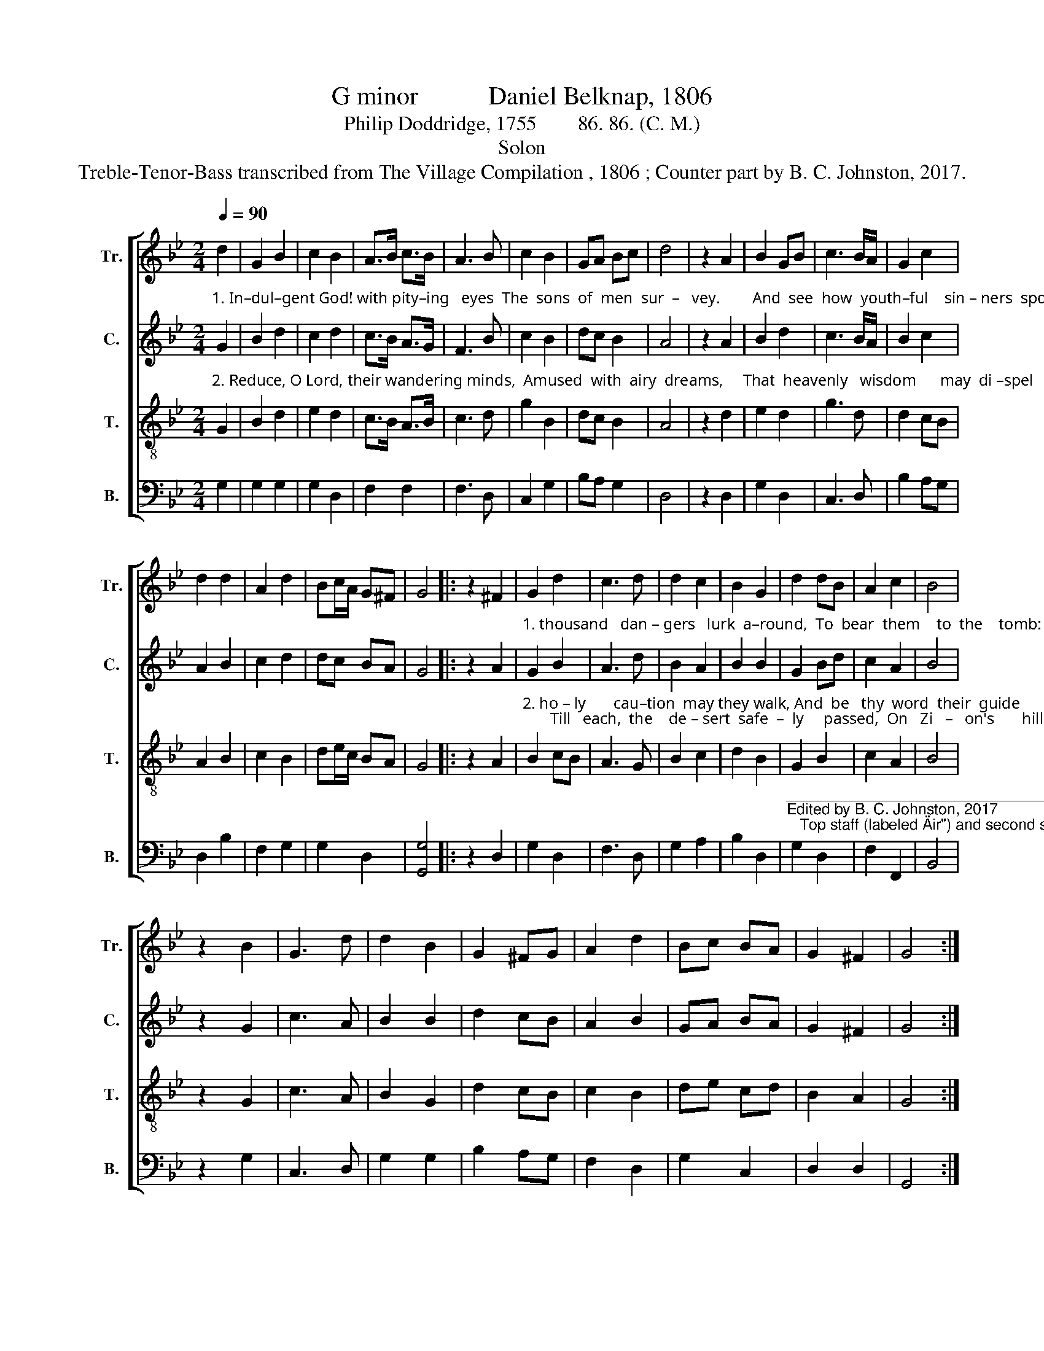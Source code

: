 X:1
T:G minor           Daniel Belknap, 1806
T:Philip Doddridge, 1755        86. 86. (C. M.)
T:Solon
T:Treble-Tenor-Bass transcribed from The Village Compilation , 1806 ; Counter part by B. C. Johnston, 2017.
%%score [ 1 2 3 4 ]
L:1/8
Q:1/4=90
M:2/4
K:Bb
V:1 treble nm="Tr." snm="Tr."
V:2 treble nm="C." snm="C."
V:3 treble-8 nm="T." snm="T."
V:4 bass nm="B." snm="B."
V:1
 d2 | G2 B2 | c2 B2 | A>B c>B | A3 B | c2 B2 | GA Bc | d4 | z2 A2 | B2 GB | c3 B/A/ | G2 c2 | %12
 d2 d2 | A2 d2 | Bc/A/ G^F | G4 |: z2 ^F2 | G2 d2 | c3 d | d2 c2 | B2 G2 | d2 dB | A2 c2 | B4 | %24
 z2 B2 | G3 d | d2 B2 | G2 ^FG | A2 d2 | Bc BA | G2 ^F2 | G4 :| %32
V:2
"^1. In–dul–gent God! with pity–ing   eyes  The  sons  of  men  sur  –   vey.        And  see  how  youth–ful    sin – ners  sport  In    a  de –  struc   –   tive         way!           Ten" G2 | %1
 B2 d2 | c2 d2 | c>B A>G | F3 B | c2 B2 | dc B2 | A4 | z2 A2 | B2 d2 | c3 B/A/ | B2 c2 | A2 B2 | %13
 c2 d2 | dc BA | G4 |: z2 A2 | %17
"^1. thousand   dan – gers   lurk  a–round,  To  bear  them    to  the    tomb:       Each   in   an   hour  may plunge them down  Where  hope   can       ne – ver    come." G2 B2 | %18
 A3 d | B2 A2 | B2 B2 | G2 Bd | c2 A2 | B4 | z2 G2 | c3 A | B2 B2 | d2 cB | A2 B2 | GA BA | %30
 G2 ^F2 | G4 :| %32
V:3
"^2. Reduce, O Lord, their wandering minds,  Amused  with  airy  dreams,     That  heavenly   wisdom      may  di –spel   Their  vi – sio – na    –   ry     schemes.         With" G2 | %1
 B2 d2 | e2 d2 | c>B A>B | c3 d | g2 B2 | dc B2 | A4 | z2 d2 | e2 d2 | g3 d | d2 cB | A2 B2 | %13
 c2 B2 | de/c/ BA | G4 |: z2 A2 | %17
"^2. ho – ly       cau–tion  may they walk, And  be   thy  word  their  guide;       Till   each,  the    de – sert  safe  –  ly     passed,  On   Zi   –   on's       hill     a   –   bide." B2 cB | %18
 A3 G | B2 c2 | d2 B2 | G2 B2 | c2 A2 | B4 | z2 G2 | c3 A | B2 G2 | d2 cB | c2 B2 | de cd | B2 A2 | %31
 G4 :| %32
V:4
 G,2 | G,2 G,2 | G,2 D,2 | F,2 F,2 | F,3 D, | C,2 G,2 | B,A, G,2 | D,4 | z2 D,2 | G,2 D,2 | %10
 C,3 D, | B,2 A,G, | D,2 B,2 | F,2 G,2 | G,2 D,2 | [G,,G,]4 |: z2 D,2 | G,2 D,2 | F,3 D, | %19
 G,2 A,2 | B,2 D,2 | %21
"^___________________________________________________\nEdited by B. C. Johnston, 2017\n   Top staff (labeled \"Air\") and second staff exchanged." G,2 D,2 | %22
 F,2 F,,2 | B,,4 | z2 G,2 | C,3 D, | G,2 G,2 | B,2 A,G, | F,2 D,2 | G,2 C,2 | D,2 D,2 | G,,4 :| %32

